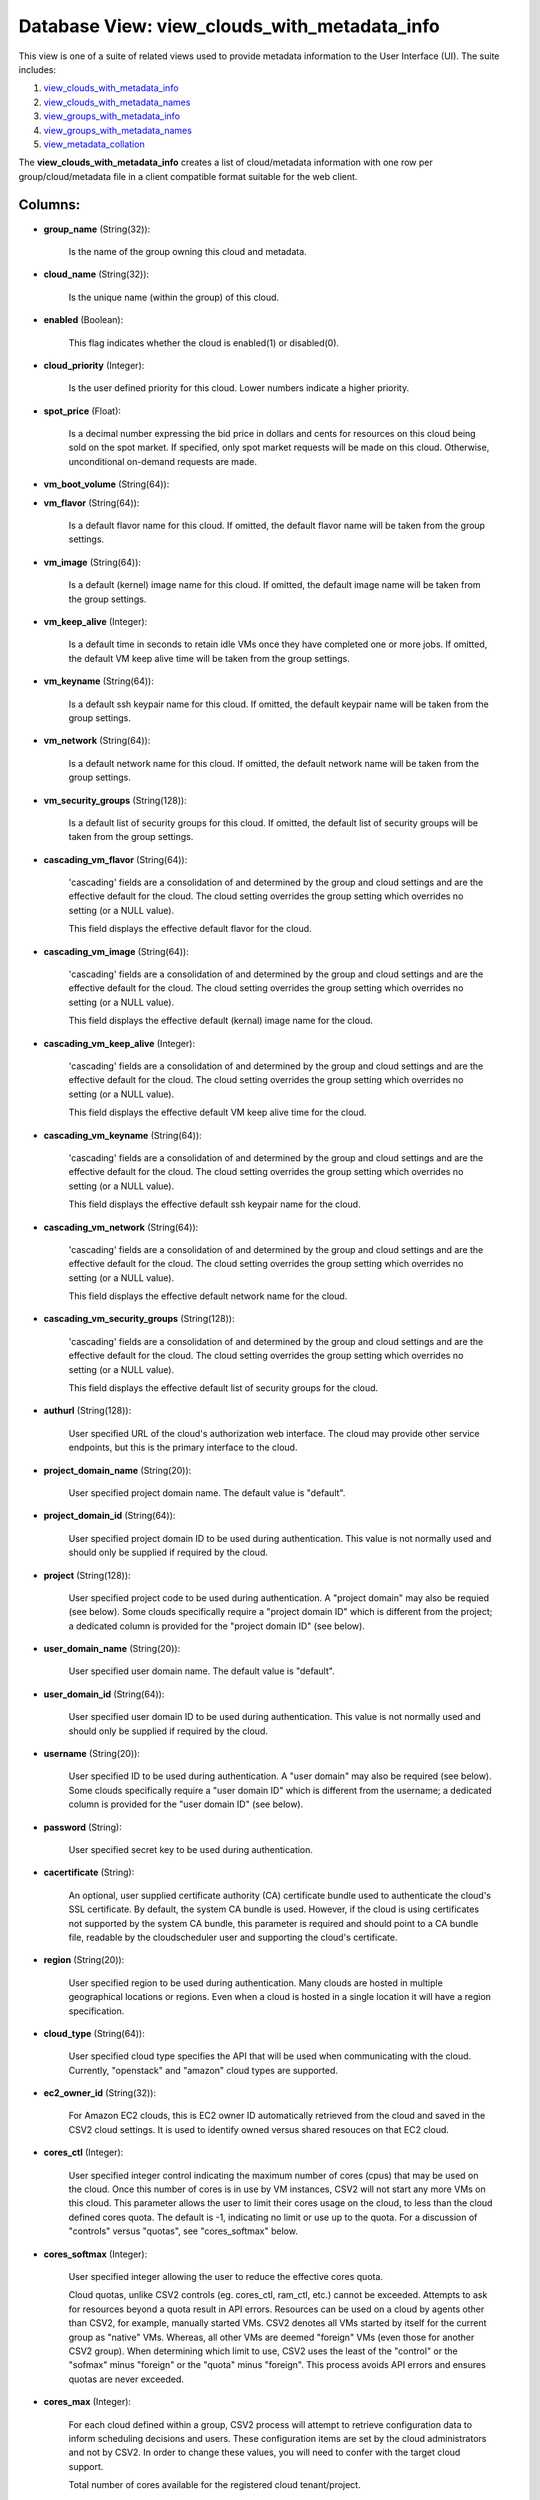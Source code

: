 .. File generated by /opt/cloudscheduler/utilities/schema_doc - DO NOT EDIT
..
.. To modify the contents of this file:
..   1. edit the template file ".../cloudscheduler/docs/schema_doc/views/view_clouds_with_metadata_info.yaml"
..   2. run the utility ".../cloudscheduler/utilities/schema_doc"
..

Database View: view_clouds_with_metadata_info
=============================================

This view is one of a suite of related views used to
provide metadata information to the User Interface (UI). The suite includes:

#. view_clouds_with_metadata_info_

#. view_clouds_with_metadata_names_

#. view_groups_with_metadata_info_

#. view_groups_with_metadata_names_

#. view_metadata_collation_

.. _view_clouds_with_metadata_info: https://cloudscheduler.readthedocs.io/en/latest/_architecture/_data_services/_database/_views/view_clouds_with_metadata_info.html

.. _view_clouds_with_metadata_names: https://cloudscheduler.readthedocs.io/en/latest/_architecture/_data_services/_database/_views/view_clouds_with_metadata_names.html

.. _view_groups_with_metadata_info: https://cloudscheduler.readthedocs.io/en/latest/_architecture/_data_services/_database/_views/view_groups_with_metadata_info.html

.. _view_groups_with_metadata_names: https://cloudscheduler.readthedocs.io/en/latest/_architecture/_data_services/_database/_views/view_groups_with_metadata_names.html

.. _view_metadata_collation: https://cloudscheduler.readthedocs.io/en/latest/_architecture/_data_services/_database/_views/view_metadata_collation.html

The **view_clouds_with_metadata_info** creates a list of cloud/metadata information with one row per
group/cloud/metadata file in a client compatible format suitable for the web client.


Columns:
^^^^^^^^

* **group_name** (String(32)):

      Is the name of the group owning this cloud and metadata.

* **cloud_name** (String(32)):

      Is the unique name (within the group) of this cloud.

* **enabled** (Boolean):

      This flag indicates whether the cloud is enabled(1) or disabled(0).

* **cloud_priority** (Integer):

      Is the user defined priority for this cloud. Lower numbers indicate a
      higher priority.

* **spot_price** (Float):

      Is a decimal number expressing the bid price in dollars and cents
      for resources on this cloud being sold on the spot market. If
      specified, only spot market requests will be made on this cloud. Otherwise,
      unconditional on-demand requests are made.

* **vm_boot_volume** (String(64)):


* **vm_flavor** (String(64)):

      Is a default flavor name for this cloud. If omitted, the default
      flavor name will be taken from the group settings.

* **vm_image** (String(64)):

      Is a default (kernel) image name for this cloud. If omitted, the
      default image name will be taken from the group settings.

* **vm_keep_alive** (Integer):

      Is a default time in seconds to retain idle VMs once they
      have completed one or more jobs. If omitted, the default VM keep
      alive time will be taken from the group settings.

* **vm_keyname** (String(64)):

      Is a default ssh keypair name for this cloud. If omitted, the
      default keypair name will be taken from the group settings.

* **vm_network** (String(64)):

      Is a default network name for this cloud. If omitted, the default
      network name will be taken from the group settings.

* **vm_security_groups** (String(128)):

      Is a default list of security groups for this cloud. If omitted,
      the default list of security groups will be taken from the group
      settings.

* **cascading_vm_flavor** (String(64)):

      'cascading' fields are a consolidation of and determined by the group and
      cloud settings and are the effective default for the cloud. The cloud
      setting overrides the group setting which overrides no setting (or a NULL
      value).

      This field displays the effective default flavor for the cloud.

* **cascading_vm_image** (String(64)):

      'cascading' fields are a consolidation of and determined by the group and
      cloud settings and are the effective default for the cloud. The cloud
      setting overrides the group setting which overrides no setting (or a NULL
      value).

      This field displays the effective default (kernal) image name for the cloud.

* **cascading_vm_keep_alive** (Integer):

      'cascading' fields are a consolidation of and determined by the group and
      cloud settings and are the effective default for the cloud. The cloud
      setting overrides the group setting which overrides no setting (or a NULL
      value).

      This field displays the effective default VM keep alive time for the
      cloud.

* **cascading_vm_keyname** (String(64)):

      'cascading' fields are a consolidation of and determined by the group and
      cloud settings and are the effective default for the cloud. The cloud
      setting overrides the group setting which overrides no setting (or a NULL
      value).

      This field displays the effective default ssh keypair name for the cloud.

* **cascading_vm_network** (String(64)):

      'cascading' fields are a consolidation of and determined by the group and
      cloud settings and are the effective default for the cloud. The cloud
      setting overrides the group setting which overrides no setting (or a NULL
      value).

      This field displays the effective default network name for the cloud.

* **cascading_vm_security_groups** (String(128)):

      'cascading' fields are a consolidation of and determined by the group and
      cloud settings and are the effective default for the cloud. The cloud
      setting overrides the group setting which overrides no setting (or a NULL
      value).

      This field displays the effective default list of security groups for the
      cloud.

* **authurl** (String(128)):

      User specified URL of the cloud's authorization web interface. The cloud may
      provide other service endpoints, but this is the primary interface to the
      cloud.

* **project_domain_name** (String(20)):

      User specified project domain name. The default value is "default".

* **project_domain_id** (String(64)):

      User specified project domain ID to be used during authentication. This value
      is not normally used and should only be supplied if required by
      the cloud.

* **project** (String(128)):

      User specified project code to be used during authentication. A "project domain"
      may also be requied (see below). Some clouds specifically require a "project
      domain ID" which is different from the project; a dedicated column is
      provided for the "project domain ID" (see below).

* **user_domain_name** (String(20)):

      User specified user domain name. The default value is "default".

* **user_domain_id** (String(64)):

      User specified user domain ID to be used during authentication. This value
      is not normally used and should only be supplied if required by
      the cloud.

* **username** (String(20)):

      User specified ID to be used during authentication. A "user domain" may
      also be required (see below). Some clouds specifically require a "user domain
      ID" which is different from the username; a dedicated column is provided
      for the "user domain ID" (see below).

* **password** (String):

      User specified secret key to be used during authentication.

* **cacertificate** (String):

      An optional, user supplied certificate authority (CA) certificate bundle used to authenticate
      the cloud's SSL certificate. By default, the system CA bundle is used.
      However, if the cloud is using certificates not supported by the system
      CA bundle, this parameter is required and should point to a CA
      bundle file, readable by the cloudscheduler user and supporting the cloud's certificate.

* **region** (String(20)):

      User specified region to be used during authentication. Many clouds are hosted
      in multiple geographical locations or regions. Even when a cloud is hosted
      in a single location it will have a region specification.

* **cloud_type** (String(64)):

      User specified cloud type specifies the API that will be used when
      communicating with the cloud. Currently, "openstack" and "amazon" cloud types are supported.

* **ec2_owner_id** (String(32)):

      For Amazon EC2 clouds, this is EC2 owner ID automatically retrieved from
      the cloud and saved in the CSV2 cloud settings. It is used
      to identify owned versus shared resouces on that EC2 cloud.

* **cores_ctl** (Integer):

      User specified integer control indicating the maximum number of cores (cpus) that
      may be used on the cloud. Once this number of cores is
      in use by VM instances, CSV2 will not start any more VMs
      on this cloud. This parameter allows the user to limit their cores
      usage on the cloud, to less than the cloud defined cores quota.
      The default is -1, indicating no limit or use up to the
      quota. For a discussion of "controls" versus "quotas", see "cores_softmax" below.

* **cores_softmax** (Integer):

      User specified integer allowing the user to reduce the effective cores quota.

      Cloud quotas, unlike CSV2 controls (eg. cores_ctl, ram_ctl, etc.) cannot be exceeded.
      Attempts to ask for resources beyond a quota result in API errors.
      Resources can be used on a cloud by agents other than CSV2,
      for example, manually started VMs. CSV2 denotes all VMs started by itself
      for the current group as "native" VMs. Whereas, all other VMs are
      deemed "foreign" VMs (even those for another CSV2 group). When determining which
      limit to use, CSV2 uses the least of the "control" or the
      "sofmax" minus "foreign" or the "quota" minus "foreign". This process avoids API
      errors and ensures quotas are never exceeded.

* **cores_max** (Integer):

      For each cloud defined within a group, CSV2 process will attempt to
      retrieve configuration data to inform scheduling decisions and users. These configuration items
      are set by the cloud administrators and not by CSV2. In order
      to change these values, you will need to confer with the target
      cloud support.

      Total number of cores available for the registered cloud tenant/project.

* **cores_used** (Integer):

      Is the total number of cores being used by all the VMs
      for this group/cloud.

* **cores_foreign** (Integer):

      Is the total number of cores running on this cloud but which
      do not belong to this group. Foreign cores can limit the number
      VMs a group can start.

* **cores_native** (Integer):

      Is the total number of cores being used by all the VMs
      for this group/cloud.

* **ram_ctl** (Integer):

      User specified integer control indicating the maximum amount of RAM, in kilobytes,
      that may be used on the cloud. Once this amount of RAM
      is in use by VM instances, CSV2 will not start any more
      VMs on this cloud. This parameter allows the user to limit their
      RAM usage on the cloud, to less than the cloud defined RAM
      quota. The default is -1, indicating no limit or use up to
      the quota.

* **ram_max** (Integer):

      For each cloud defined within a group, CSV2 process will attempt to
      retrieve configuration data to inform scheduling decisions and users. These configuration items
      are set by the cloud administrators and not by CSV2. In order
      to change these values, you will need to confer with the target
      cloud support.

      Total amount of ram available for the registered cloud tenant/project.

* **ram_used** (Integer):

      Is the total size in kilobytes of RAM being used by all
      the VMs for this group/cloud.

* **ram_foreign** (Integer):

      Is the total size in kilobytes of RAM running on this cloud
      but which do not belong to this group. Foreign RAM can limit
      the number VMs a group can start.

* **ram_native** (Integer):

      Is the total size in kilobytes of RAM being used by all
      the VMs for this group/cloud.

* **instances_max** (Integer):

      For each cloud defined within a group, CSV2 process will attempt to
      retrieve configuration data to inform scheduling decisions and users. These configuration items
      are set by the cloud administrators and not by CSV2. In order
      to change these values, you will need to confer with the target
      cloud support.

      Max number of active instances as defined by the cloud.

* **instances_used** (Integer):

      For each cloud defined within a group, CSV2 process will attempt to
      retrieve configuration data to inform scheduling decisions and users. These configuration items
      are set by the cloud administrators and not by CSV2. In order
      to change these values, you will need to confer with the target
      cloud support.

      Total number of active instances in use by the registered tenant/project.

* **floating_ips_max** (Integer):

      For each cloud defined within a group, CSV2 process will attempt to
      retrieve configuration data to inform scheduling decisions and users. These configuration items
      are set by the cloud administrators and not by CSV2. In order
      to change these values, you will need to confer with the target
      cloud support.

      Max number of available floating IPs as defined by the cloud

* **floating_ips_used** (Integer):

      For each cloud defined within a group, CSV2 process will attempt to
      retrieve configuration data to inform scheduling decisions and users. These configuration items
      are set by the cloud administrators and not by CSV2. In order
      to change these values, you will need to confer with the target
      cloud support.

      Total number of floating IPs in use by the registered tenant/project.

* **security_groups_max** (Integer):

      For each cloud defined within a group, CSV2 process will attempt to
      retrieve configuration data to inform scheduling decisions and users. These configuration items
      are set by the cloud administrators and not by CSV2. In order
      to change these values, you will need to confer with the target
      cloud support.

      Max number of security groups available for the registered cloud tenant/project.

* **security_groups_used** (Integer):

      For each cloud defined within a group, CSV2 process will attempt to
      retrieve configuration data to inform scheduling decisions and users. These configuration items
      are set by the cloud administrators and not by CSV2. In order
      to change these values, you will need to confer with the target
      cloud support.

      Total number of security groups in use by the registered tenant/project.

* **server_groups_max** (Integer):

      For each cloud defined within a group, CSV2 process will attempt to
      retrieve configuration data to inform scheduling decisions and users. These configuration items
      are set by the cloud administrators and not by CSV2. In order
      to change these values, you will need to confer with the target
      cloud support.

      Max number of server groups available for the registered cloud tenant/project.

* **server_groups_used** (Integer):

      For each cloud defined within a group, CSV2 process will attempt to
      retrieve configuration data to inform scheduling decisions and users. These configuration items
      are set by the cloud administrators and not by CSV2. In order
      to change these values, you will need to confer with the target
      cloud support.

      Total number of server groups in use for the registered tenant/project.

* **image_meta_max** (Integer):

      For each cloud defined within a group, CSV2 process will attempt to
      retrieve configuration data to inform scheduling decisions and users. These configuration items
      are set by the cloud administrators and not by CSV2. In order
      to change these values, you will need to confer with the target
      cloud support.

      Max number of metadata entries that can be associated with a machine
      image as defined by the cloud.

* **keypairs_max** (Integer):

      For each cloud defined within a group, CSV2 process will attempt to
      retrieve configuration data to inform scheduling decisions and users. These configuration items
      are set by the cloud administrators and not by CSV2. In order
      to change these values, you will need to confer with the target
      cloud support.

      Max number of keypairs allowed to be stored under the registered cloud
      tenant/project.

* **personality_max** (Integer):

      For each cloud defined within a group, CSV2 process will attempt to
      retrieve configuration data to inform scheduling decisions and users. These configuration items
      are set by the cloud administrators and not by CSV2. In order
      to change these values, you will need to confer with the target
      cloud support.

      Man number of personality files that can be injected into a server
      as defined by the cloud.

* **personality_size_max** (Integer):

      For each cloud defined within a group, CSV2 process will attempt to
      retrieve configuration data to inform scheduling decisions and users. These configuration items
      are set by the cloud administrators and not by CSV2. In order
      to change these values, you will need to confer with the target
      cloud support.

      Max size of server personality files in bytes.

* **security_group_rules_max** (Integer):

      For each cloud defined within a group, CSV2 process will attempt to
      retrieve configuration data to inform scheduling decisions and users. These configuration items
      are set by the cloud administrators and not by CSV2. In order
      to change these values, you will need to confer with the target
      cloud support.

      Max number of security group rules allowed for a security group as
      defined by the cloud.

* **server_group_members_max** (Integer):

      For each cloud defined within a group, CSV2 process will attempt to
      retrieve configuration data to inform scheduling decisions and users. These configuration items
      are set by the cloud administrators and not by CSV2. In order
      to change these values, you will need to confer with the target
      cloud support.

      Max number of servers per server group as defined by the cloud.

* **server_meta_max** (Integer):

      For each cloud defined within a group, CSV2 process will attempt to
      retrieve configuration data to inform scheduling decisions and users. These configuration items
      are set by the cloud administrators and not by CSV2. In order
      to change these values, you will need to confer with the target
      cloud support.

      Max number of metadata entries that can be associated with a server
      as defined by the cloud.

* **cores_idle** (Integer):

      Is the number of unused cores on the group/cloud and is calculated
      as the least of **cores_ctl** minus **cores_native** or **cores_max** minus **cores_native** minus
      **cores_foreign**.

* **ram_idle** (Integer):

      Is the size in kilobytes of unused RAM on the group/cloud and
      is calculated as the least of **ram_ctl** minus **ram_native** or **ram_max** minus
      **ram_native** minus **ram_foreign**.

* **metadata_name** (String(64)):

      Is the name of a metadata file associated with this cloud.

* **metadata_enabled** (Boolean):

      Is the flag of the named metadata file associated with this cloud
      indicating whether the file is enabled (1)..

* **metadata_priority** (Integer):

      Is the priority of the named metadata file associated with this cloud.
      Lower numbers have a higher priority, causing metadata files to be included
      earlier in the collation order.

* **metadata_mime_type** (String(128)):

      Is the mime type of the named metadata file associated with this
      cloud. For a complete list of valid mime types, refer to the
      content of **csv2_mime_types** CSV2 table.


